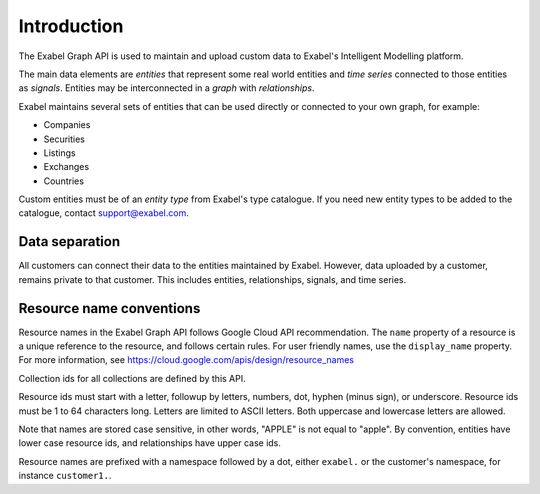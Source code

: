 
Introduction
==========================================

The Exabel Graph API is used to maintain and upload custom data to Exabel's Intelligent Modelling platform.

The main data elements are *entities* that represent some real world entities and *time series* connected to those
entities as *signals*. Entities may be interconnected in a *graph* with *relationships*.

.. image:: figure_1.png

Exabel maintains several sets of entities that can be used directly or connected to your own graph, for example:

* Companies
* Securities
* Listings
* Exchanges
* Countries

Custom entities must be of an *entity type* from Exabel's type catalogue. If you need new entity types to be added to
the catalogue, contact support@exabel.com.

Data separation
***************

All customers can connect their data to the entities maintained by Exabel. However, data uploaded
by a customer, remains private to that customer. This includes entities, relationships, signals, and time series.


Resource name conventions
*************************

Resource names in the Exabel Graph API follows Google Cloud API recommendation. The ``name`` property of a resource
is a unique reference to the resource, and follows certain rules. For user friendly names, use the ``display_name``
property. For more information, see https://cloud.google.com/apis/design/resource_names

Collection ids for all collections are defined by this API.

Resource ids must start with a letter, followup by letters, numbers, dot, hyphen (minus sign), or underscore.
Resource ids must be 1 to 64 characters long. Letters are limited to ASCII letters. Both uppercase and lowercase
letters are allowed.

Note that names are stored case sensitive, in other words, "APPLE" is not equal to "apple". By convention, entities
have lower case resource ids, and relationships have upper case ids.

Resource names are prefixed with a namespace followed by a dot, either ``exabel.`` or the customer's namespace, for
instance ``customer1.``.
